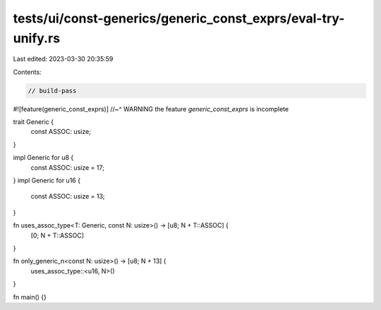 tests/ui/const-generics/generic_const_exprs/eval-try-unify.rs
=============================================================

Last edited: 2023-03-30 20:35:59

Contents:

.. code-block:: rs

    // build-pass

#![feature(generic_const_exprs)]
//~^ WARNING the feature `generic_const_exprs` is incomplete

trait Generic {
    const ASSOC: usize;
}

impl Generic for u8 {
    const ASSOC: usize = 17;
}
impl Generic for u16 {
    const ASSOC: usize = 13;
}


fn uses_assoc_type<T: Generic, const N: usize>() -> [u8; N + T::ASSOC] {
    [0; N + T::ASSOC]
}

fn only_generic_n<const N: usize>() -> [u8; N + 13] {
    uses_assoc_type::<u16, N>()
}

fn main() {}


